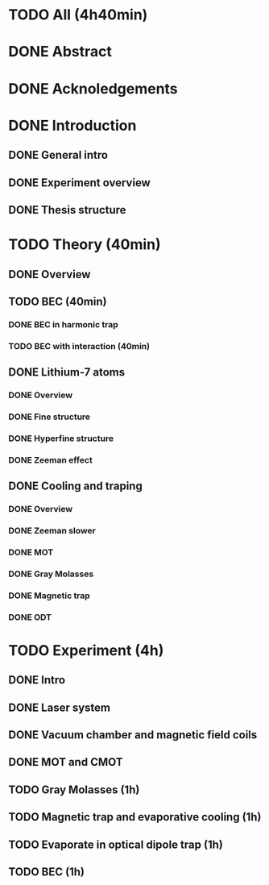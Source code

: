 * TODO All (4h40min)
* DONE Abstract
* DONE Acknoledgements
* DONE Introduction
** DONE General intro
** DONE Experiment overview
** DONE Thesis structure
* TODO Theory (40min)
** DONE Overview
** TODO BEC (40min)
*** DONE BEC in harmonic trap
*** TODO BEC with interaction (40min)
** DONE Lithium-7 atoms
*** DONE Overview
*** DONE Fine structure
*** DONE Hyperfine structure
*** DONE Zeeman effect
** DONE Cooling and traping
*** DONE Overview
*** DONE Zeeman slower
*** DONE MOT
*** DONE Gray Molasses
*** DONE Magnetic trap
*** DONE ODT
* TODO Experiment (4h)
** DONE Intro
** DONE Laser system
** DONE Vacuum chamber and magnetic field coils
** DONE MOT and CMOT
** TODO Gray Molasses (1h)
** TODO Magnetic trap and evaporative cooling (1h)
** TODO Evaporate in optical dipole trap (1h)
** TODO BEC (1h)
